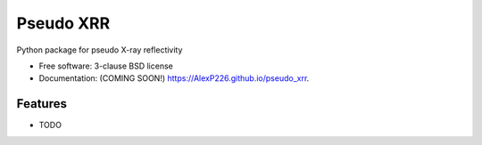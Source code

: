 ==========
Pseudo XRR
==========

.. image:: https://github.com/AlexP226/pseudo_xrr/actions/workflows/testing.yml/badge.svg
   :target: https://github.com/AlexP226/pseudo_xrr/actions/workflows/testing.yml


.. image:: https://img.shields.io/pypi/v/pseudo_xrr.svg
        :target: https://pypi.python.org/pypi/pseudo_xrr


Python package for pseudo X-ray reflectivity

* Free software: 3-clause BSD license
* Documentation: (COMING SOON!) https://AlexP226.github.io/pseudo_xrr.

Features
--------

* TODO
